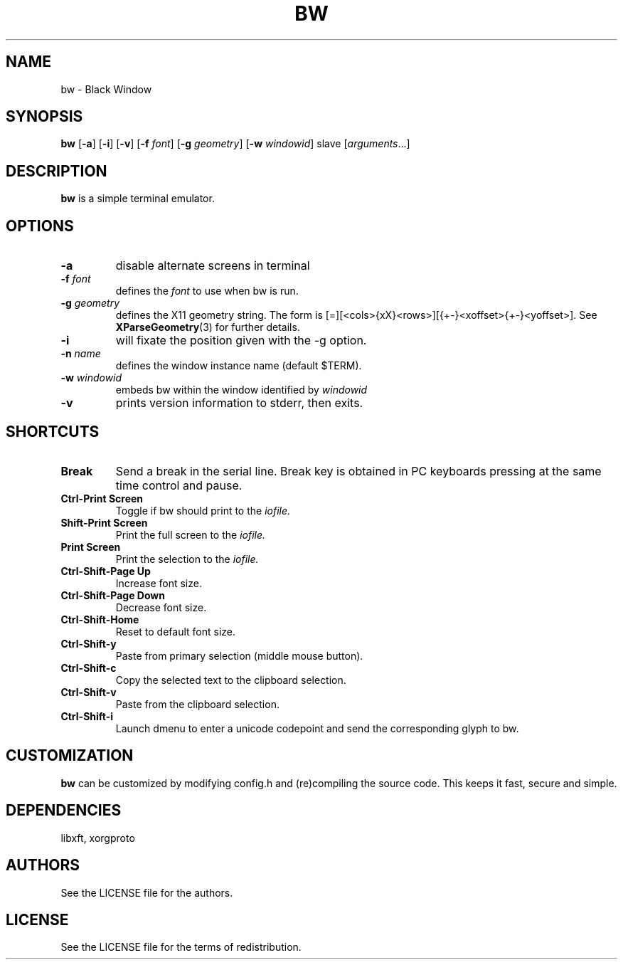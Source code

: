 .TH BW 1 bw\-VERSION
.SH NAME
bw \- Black Window
.SH SYNOPSIS
.B bw
.RB [ \-a ]
.RB [ \-i ]
.RB [ \-v ]
.RB [ \-f
.IR font ]
.RB [ \-g
.IR geometry ]
.RB [ \-w
.IR windowid ]
.RI slave
.RI [ arguments ...]
.PP
.SH DESCRIPTION
.B bw
is a simple terminal emulator.
.SH OPTIONS
.TP
.B \-a
disable alternate screens in terminal
.TP
.BI \-f " font"
defines the
.I font
to use when bw is run.
.TP
.BI \-g " geometry"
defines the X11 geometry string.
The form is [=][<cols>{xX}<rows>][{+-}<xoffset>{+-}<yoffset>]. See
.BR XParseGeometry (3)
for further details.
.TP
.B \-i
will fixate the position given with the -g option.
.TP
.BI \-n " name"
defines the window instance name (default $TERM).
.TP
.BI \-w " windowid"
embeds bw within the window identified by
.I windowid
.TP
.B \-v
prints version information to stderr, then exits.
.SH SHORTCUTS
.TP
.B Break
Send a break in the serial line.
Break key is obtained in PC keyboards
pressing at the same time control and pause.
.TP
.B Ctrl-Print Screen
Toggle if bw should print to the
.I iofile.
.TP
.B Shift-Print Screen
Print the full screen to the
.I iofile.
.TP
.B Print Screen
Print the selection to the
.I iofile.
.TP
.B Ctrl-Shift-Page Up
Increase font size.
.TP
.B Ctrl-Shift-Page Down
Decrease font size.
.TP
.B Ctrl-Shift-Home
Reset to default font size.
.TP
.B Ctrl-Shift-y
Paste from primary selection (middle mouse button).
.TP
.B Ctrl-Shift-c
Copy the selected text to the clipboard selection.
.TP
.B Ctrl-Shift-v
Paste from the clipboard selection.
.TP
.B Ctrl-Shift-i
Launch dmenu to enter a unicode codepoint and send the corresponding glyph
to bw.
.SH CUSTOMIZATION
.B bw
can be customized by modifying config.h and (re)compiling the source
code. This keeps it fast, secure and simple.
.SH DEPENDENCIES
libxft, xorgproto
.SH AUTHORS
See the LICENSE file for the authors.
.SH LICENSE
See the LICENSE file for the terms of redistribution.
